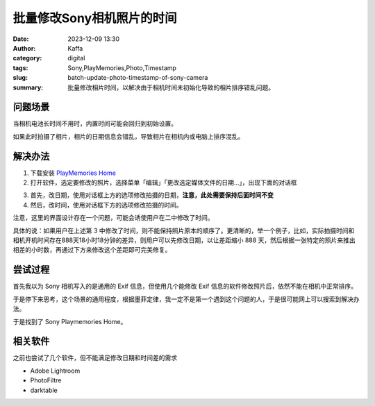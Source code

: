 批量修改Sony相机照片的时间
############################################################

:date: 2023-12-09 13:30
:author: Kaffa
:category: digital
:tags: Sony,PlayMemories,Photo,Timestamp
:slug: batch-update-photo-timestamp-of-sony-camera
:summary: 批量修改相片时间，以解决由于相机时间未初始化导致的相片排序错乱问题。

问题场景
==========

当相机电池长时间不用时，内置时间可能会回归到初始设置。

如果此时拍摄了相片，相片的日期信息会错乱，导致相片在相机内或电脑上排序混乱。


解决办法
==========

1. 下载安装 `PlayMemories Home <https://support.d-imaging.sony.co.jp/www/disoft/int/download/playmemories-home/win/zh-Hans/>`_
2. 打开软件，选定要修改的照片，选择菜单「编辑」「更改选定媒体文件的日期...」，出现下面的对话框

.. image:: https://kaffa.im/static/img/2023/playmemories-update-timestamp.png
    :alt: Update Timestamp With Playmemories Home

3. 首先，改日期，使用对话框上方的选项修改拍摄的日期，**注意，此处需要保持后面时间不变**

4. 然后，改时间，使用对话框下方的选项修改拍摄的时间。

注意，这里的界面设计存在一个问题，可能会诱使用户在二中修改了时间。

具体的说：如果用户在上述第 3 中修改了时间，则不能保持照片原本的顺序了。更清晰的，举一个例子，比如，实际拍摄时间和相机开机时间存在888天18小时18分钟的差异，则用户可以先修改日期，以让差距缩小 888 天，然后根据一张特定的照片来推出相差的小时数，再通过下方来修改这个差距即可完美修复。

尝试过程
==========

首先我以为 Sony 相机写入的是通用的 Exif 信息，但使用几个能修改 Exif 信息的软件修改照片后，依然不能在相机中正常排序。

于是停下来思考，这个场景的通用程度，根据墨菲定律，我一定不是第一个遇到这个问题的人，于是很可能网上可以搜索到解决办法。

于是找到了 Sony Playmemories Home。

相关软件
==========

之前也尝试了几个软件，但不能满足修改日期和时间差的需求

- Adobe Lightroom
- PhotoFiltre
- darktable
